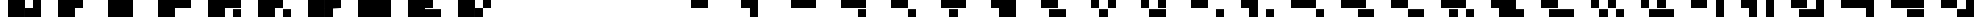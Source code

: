 SplineFontDB: 3.0
FontName: Braille-long-cs
FullName: Braille-long-cs
FamilyName: Braille-long-cs
Weight: Medium
Copyright: Created and released into the public domain by Timothy Hobbs, timothyhobbs@seznam.cz ,,with FontForge 2.0 (http://fontforge.sf.net)
UComments: "2011-10-5: Created." 
Version: 001.000
ItalicAngle: 0
UnderlinePosition: -100
UnderlineWidth: 50
Ascent: 800
Descent: 200
LayerCount: 2
Layer: 0 0 "Back"  1
Layer: 1 0 "Fore"  0
NeedsXUIDChange: 1
XUID: [1021 538 1776246111 12341582]
OS2Version: 0
OS2_WeightWidthSlopeOnly: 0
OS2_UseTypoMetrics: 1
CreationTime: 1317822447
ModificationTime: 1317894811
OS2TypoAscent: 0
OS2TypoAOffset: 1
OS2TypoDescent: 0
OS2TypoDOffset: 1
OS2TypoLinegap: 0
OS2WinAscent: 0
OS2WinAOffset: 1
OS2WinDescent: 0
OS2WinDOffset: 1
HheadAscent: 0
HheadAOffset: 1
HheadDescent: 0
HheadDOffset: 1
OS2Vendor: 'PfEd'
MarkAttachClasses: 1
DEI: 91125
Encoding: ISO8859-1
UnicodeInterp: none
NameList: Adobe Glyph List
DisplaySize: -96
AntiAlias: 1
FitToEm: 1
WinInfo: 40 10 5
BeginPrivate: 0
EndPrivate
BeginChars: 256 256

StartChar: a
Encoding: 97 97 0
Width: 1200
VWidth: 0
Flags: HW
LayerCount: 2
Fore
SplineSet
0 798 m 5
 400 798 l 5
 400 400 l 5
 0 400 l 5
 0 798 l 5
EndSplineSet
Validated: 1
EndChar

StartChar: uni0000
Encoding: 0 0 1
Width: 1200
VWidth: 0
Flags: HW
LayerCount: 2
EndChar

StartChar: uni0001
Encoding: 1 1 2
Width: 1200
VWidth: 0
Flags: HW
LayerCount: 2
EndChar

StartChar: uni0002
Encoding: 2 2 3
Width: 1200
VWidth: 0
Flags: HW
LayerCount: 2
EndChar

StartChar: uni0003
Encoding: 3 3 4
Width: 1200
VWidth: 0
Flags: HW
LayerCount: 2
EndChar

StartChar: uni0004
Encoding: 4 4 5
Width: 1200
VWidth: 0
Flags: HW
LayerCount: 2
EndChar

StartChar: uni0005
Encoding: 5 5 6
Width: 1200
VWidth: 0
Flags: HW
LayerCount: 2
EndChar

StartChar: uni0006
Encoding: 6 6 7
Width: 1200
VWidth: 0
Flags: HW
LayerCount: 2
EndChar

StartChar: uni0007
Encoding: 7 7 8
Width: 1200
VWidth: 0
Flags: HW
LayerCount: 2
EndChar

StartChar: uni0008
Encoding: 8 8 9
Width: 1200
VWidth: 0
Flags: HW
LayerCount: 2
EndChar

StartChar: uni0009
Encoding: 9 9 10
Width: 1200
VWidth: 0
Flags: HW
LayerCount: 2
EndChar

StartChar: uni000A
Encoding: 10 10 11
Width: 1200
VWidth: 0
Flags: HW
LayerCount: 2
EndChar

StartChar: uni000B
Encoding: 11 11 12
Width: 1200
VWidth: 0
Flags: HW
LayerCount: 2
EndChar

StartChar: uni000C
Encoding: 12 12 13
Width: 1200
VWidth: 0
Flags: HW
LayerCount: 2
EndChar

StartChar: uni000D
Encoding: 13 13 14
Width: 1200
VWidth: 0
Flags: HW
LayerCount: 2
EndChar

StartChar: uni000E
Encoding: 14 14 15
Width: 1200
VWidth: 0
Flags: HW
LayerCount: 2
EndChar

StartChar: uni000F
Encoding: 15 15 16
Width: 1200
VWidth: 0
Flags: HW
LayerCount: 2
EndChar

StartChar: uni0010
Encoding: 16 16 17
Width: 1200
VWidth: 0
Flags: HW
LayerCount: 2
EndChar

StartChar: uni0011
Encoding: 17 17 18
Width: 1200
VWidth: 0
Flags: HW
LayerCount: 2
EndChar

StartChar: uni0012
Encoding: 18 18 19
Width: 1200
VWidth: 0
Flags: HW
LayerCount: 2
EndChar

StartChar: uni0013
Encoding: 19 19 20
Width: 1200
VWidth: 0
Flags: HW
LayerCount: 2
EndChar

StartChar: uni0014
Encoding: 20 20 21
Width: 1200
VWidth: 0
Flags: HW
LayerCount: 2
EndChar

StartChar: uni0015
Encoding: 21 21 22
Width: 1200
VWidth: 0
Flags: HW
LayerCount: 2
EndChar

StartChar: uni0016
Encoding: 22 22 23
Width: 1200
VWidth: 0
Flags: HW
LayerCount: 2
EndChar

StartChar: uni0017
Encoding: 23 23 24
Width: 1200
VWidth: 0
Flags: HW
LayerCount: 2
EndChar

StartChar: uni0018
Encoding: 24 24 25
Width: 1200
VWidth: 0
Flags: HW
LayerCount: 2
EndChar

StartChar: uni0019
Encoding: 25 25 26
Width: 1200
VWidth: 0
Flags: HW
LayerCount: 2
EndChar

StartChar: uni001A
Encoding: 26 26 27
Width: 1200
VWidth: 0
Flags: HW
LayerCount: 2
EndChar

StartChar: uni001B
Encoding: 27 27 28
Width: 1200
VWidth: 0
Flags: HW
LayerCount: 2
EndChar

StartChar: uni001C
Encoding: 28 28 29
Width: 1200
VWidth: 0
Flags: HW
LayerCount: 2
EndChar

StartChar: uni001D
Encoding: 29 29 30
Width: 1200
VWidth: 0
Flags: HW
LayerCount: 2
EndChar

StartChar: uni001E
Encoding: 30 30 31
Width: 1200
VWidth: 0
Flags: HW
LayerCount: 2
EndChar

StartChar: uni001F
Encoding: 31 31 32
Width: 1200
VWidth: 0
Flags: HW
LayerCount: 2
EndChar

StartChar: space
Encoding: 32 32 33
Width: 1200
VWidth: 0
Flags: HW
LayerCount: 2
EndChar

StartChar: exclam
Encoding: 33 33 34
Width: 1200
VWidth: 0
Flags: HW
LayerCount: 2
EndChar

StartChar: quotedbl
Encoding: 34 34 35
Width: 1200
VWidth: 0
Flags: HW
LayerCount: 2
EndChar

StartChar: numbersign
Encoding: 35 35 36
Width: 1200
VWidth: 0
Flags: HW
LayerCount: 2
EndChar

StartChar: dollar
Encoding: 36 36 37
Width: 1200
VWidth: 0
Flags: HW
LayerCount: 2
EndChar

StartChar: percent
Encoding: 37 37 38
Width: 1200
VWidth: 0
Flags: HW
LayerCount: 2
EndChar

StartChar: ampersand
Encoding: 38 38 39
Width: 1200
VWidth: 0
Flags: HW
LayerCount: 2
EndChar

StartChar: quotesingle
Encoding: 39 39 40
Width: 1200
VWidth: 0
Flags: HW
LayerCount: 2
EndChar

StartChar: parenleft
Encoding: 40 40 41
Width: 1200
VWidth: 0
Flags: HW
LayerCount: 2
EndChar

StartChar: parenright
Encoding: 41 41 42
Width: 1200
VWidth: 0
Flags: HW
LayerCount: 2
EndChar

StartChar: asterisk
Encoding: 42 42 43
Width: 1200
VWidth: 0
Flags: HW
LayerCount: 2
EndChar

StartChar: plus
Encoding: 43 43 44
Width: 1200
VWidth: 0
Flags: HW
LayerCount: 2
EndChar

StartChar: comma
Encoding: 44 44 45
Width: 1200
VWidth: 0
Flags: HW
LayerCount: 2
EndChar

StartChar: hyphen
Encoding: 45 45 46
Width: 1200
VWidth: 0
Flags: HW
LayerCount: 2
EndChar

StartChar: period
Encoding: 46 46 47
Width: 1200
VWidth: 0
Flags: HW
LayerCount: 2
EndChar

StartChar: slash
Encoding: 47 47 48
Width: 1200
VWidth: 0
Flags: HW
LayerCount: 2
EndChar

StartChar: zero
Encoding: 48 48 49
Width: 2400
VWidth: 0
Flags: HWO
LayerCount: 2
Fore
SplineSet
400 798 m 1
 1200 798 l 1
 1200 398 l 1
 1200 0 l 1
 400 0 l 1
 400 798 l 1
1600 400 m 1
 1600 532.667 1600 665.333 1600 798 c 1
 2000 798 l 1
 2000 400 l 1
 1600 400 l 1
1200 0 m 1
 2000 0 l 1
 2000 398 l 1
 1200 398 l 1
 1200 0 l 1
EndSplineSet
Validated: 524293
EndChar

StartChar: one
Encoding: 49 49 50
Width: 2400
VWidth: 0
Flags: HW
LayerCount: 2
Fore
SplineSet
1200 400 m 1
 1200 0 l 1
 400 0 l 1
 400 798 l 1
 1200 798 l 1
 1600 798 l 1
 1600 400 l 1
 1200 400 l 1
EndSplineSet
Validated: 1
EndChar

StartChar: two
Encoding: 50 50 51
Width: 2400
VWidth: 0
Flags: HW
LayerCount: 2
Fore
SplineSet
1200 0 m 1
 400 0 l 1
 400 798 l 1
 1200 798 l 1
 1600 798 l 1
 1600 0 l 1
 1200 0 l 1
EndSplineSet
Validated: 1
EndChar

StartChar: three
Encoding: 51 51 52
Width: 2400
VWidth: 0
Flags: HW
LayerCount: 2
Fore
SplineSet
1200 400 m 1
 1200 0 l 1
 400 0 l 1
 400 798 l 1
 1200 798 l 1
 2000 798 l 1
 2000 400 l 1
 1200 400 l 1
EndSplineSet
Validated: 1
EndChar

StartChar: four
Encoding: 52 52 53
Width: 2400
VWidth: 0
Flags: HW
LayerCount: 2
Fore
SplineSet
1200 400 m 1
 1200 0 l 1
 400 0 l 1
 400 798 l 1
 1200 798 l 1
 2000 798 l 1
 2000 400 l 1
 1200 400 l 1
1600 398 m 1
 2000 398 l 1
 2000 0 l 1
 1600 0 l 1
 1600 132.667 1600 265.333 1600 398 c 1
EndSplineSet
Validated: 524289
EndChar

StartChar: five
Encoding: 53 53 54
Width: 2400
VWidth: 0
Flags: HW
LayerCount: 2
Fore
SplineSet
1200 400 m 1
 1200 0 l 1
 400 0 l 1
 400 798 l 1
 1200 798 l 1
 1600 798 l 1
 1600 400 l 1
 1200 400 l 1
1600 398 m 1
 2000 398 l 1
 2000 0 l 1
 1600 0 l 1
 1600 398 l 1
EndSplineSet
Validated: 1
EndChar

StartChar: six
Encoding: 54 54 55
Width: 2400
VWidth: 0
Flags: HW
LayerCount: 2
Fore
SplineSet
1200 400 m 1
 1200 398 l 1
 1200 0 l 1
 400 0 l 1
 400 798 l 1
 1200 798 l 1
 1200 400 l 1
1200 400 m 1
 2000 400 l 1
 2000 798 l 1
 1200 798 l 1
 1200 400 l 1
1200 398 m 1
 1200 0 l 1
 1600 0 l 1
 1600 132.667 1600 265.333 1600 398 c 1
 1200 398 l 1
EndSplineSet
Validated: 524293
EndChar

StartChar: seven
Encoding: 55 55 56
Width: 2400
VWidth: 0
Flags: HW
LayerCount: 2
Fore
SplineSet
1200 0 m 1
 400 0 l 1
 400 798 l 1
 1200 798 l 1
 2000 798 l 1
 2000 0 l 1
 1200 0 l 1
EndSplineSet
Validated: 1
EndChar

StartChar: eight
Encoding: 56 56 57
Width: 2400
VWidth: 0
Flags: HW
LayerCount: 2
Fore
SplineSet
1200 400 m 1
 1200 398 l 1
 2000 398 l 1
 2000 0 l 1
 1200 0 l 1
 400 0 l 1
 400 798 l 1
 1200 798 l 1
 1600 798 l 1
 1600 665.333 1600 532.667 1600 400 c 1
 1200 400 l 1
EndSplineSet
Validated: 524289
EndChar

StartChar: nine
Encoding: 57 57 58
Width: 2400
VWidth: 0
Flags: HW
LayerCount: 2
Fore
SplineSet
400 798 m 1
 1200 798 l 1
 1200 398 l 1
 1200 0 l 1
 400 0 l 1
 400 798 l 1
2000 798 m 1
 2000 400 l 1
 1600 400 l 1
 1600 798 l 1
 2000 798 l 1
1200 0 m 1
 1600 0 l 1
 1600 398 l 1
 1200 398 l 1
 1200 0 l 1
EndSplineSet
Validated: 5
EndChar

StartChar: colon
Encoding: 58 58 59
Width: 1200
VWidth: 0
Flags: HW
LayerCount: 2
EndChar

StartChar: semicolon
Encoding: 59 59 60
Width: 1200
VWidth: 0
Flags: HW
LayerCount: 2
EndChar

StartChar: less
Encoding: 60 60 61
Width: 1200
VWidth: 0
Flags: HW
LayerCount: 2
EndChar

StartChar: equal
Encoding: 61 61 62
Width: 1200
VWidth: 0
Flags: HW
LayerCount: 2
EndChar

StartChar: greater
Encoding: 62 62 63
Width: 1200
VWidth: 0
Flags: HW
LayerCount: 2
EndChar

StartChar: question
Encoding: 63 63 64
Width: 1200
VWidth: 0
Flags: HW
LayerCount: 2
EndChar

StartChar: at
Encoding: 64 64 65
Width: 1200
VWidth: 0
Flags: HW
LayerCount: 2
EndChar

StartChar: A
Encoding: 65 65 66
Width: 2400
VWidth: 0
Flags: HW
LayerCount: 2
Fore
SplineSet
1200 400 m 1
 800 400 l 1
 800 798 l 1
 1200 798 l 1
 1600 798 l 1
 1600 400 l 1
 1200 400 l 1
EndSplineSet
Validated: 1
EndChar

StartChar: B
Encoding: 66 66 67
Width: 2400
VWidth: 0
Flags: HW
LayerCount: 2
Fore
SplineSet
1200 400 m 1
 800 400 l 1
 800 798 l 1
 1200 798 l 1
 1600 798 l 1
 1600 0 l 1
 1200 0 l 1
 1200 400 l 1
EndSplineSet
Validated: 1
EndChar

StartChar: C
Encoding: 67 67 68
Width: 2400
VWidth: 0
Flags: HW
LayerCount: 2
Fore
SplineSet
1200 400 m 1
 800 400 l 1
 800 798 l 1
 1200 798 l 1
 2000 798 l 1
 2000 400 l 1
 1200 400 l 1
EndSplineSet
Validated: 1
EndChar

StartChar: D
Encoding: 68 68 69
Width: 2400
VWidth: 0
Flags: HW
LayerCount: 2
Fore
SplineSet
1600 398 m 1
 2000 398 l 1
 2000 0 l 1
 1600 0 l 1
 1600 133 1600 265 1600 398 c 1
1200 400 m 1
 800 400 l 1
 800 798 l 1
 1200 798 l 1
 2000 798 l 1
 2000 400 l 1
 1200 400 l 1
EndSplineSet
Validated: 1
EndChar

StartChar: E
Encoding: 69 69 70
Width: 2400
VWidth: 0
Flags: HW
LayerCount: 2
Fore
SplineSet
1600 398 m 1
 2000 398 l 1
 2000 0 l 1
 1600 0 l 1
 1600 398 l 1
1200 400 m 1
 800 400 l 1
 800 798 l 1
 1200 798 l 1
 1600 798 l 1
 1600 400 l 1
 1200 400 l 1
EndSplineSet
Validated: 1
EndChar

StartChar: F
Encoding: 70 70 71
Width: 2400
VWidth: 0
Flags: HW
LayerCount: 2
Fore
SplineSet
1600 398 m 1
 1600 265 1600 133 1600 0 c 1
 1200 0 l 1
 1200 398 l 1
 1600 398 l 1
1200 400 m 1
 1200 798 l 1
 2000 798 l 1
 2000 400 l 1
 1200 400 l 1
1200 400 m 1
 800 400 l 1
 800 798 l 1
 1200 798 l 1
 1200 400 l 1
EndSplineSet
Validated: 5
EndChar

StartChar: G
Encoding: 71 71 72
Width: 2400
VWidth: 0
Flags: HW
LayerCount: 2
Fore
SplineSet
1200 400 m 1
 800 400 l 1
 800 798 l 1
 1200 798 l 1
 2000 798 l 1
 2000 0 l 1
 1200 0 l 1
 1200 400 l 1
EndSplineSet
Validated: 1
EndChar

StartChar: H
Encoding: 72 72 73
Width: 2400
VWidth: 0
Flags: HW
LayerCount: 2
Fore
SplineSet
2000 0 m 1
 1200 0 l 1
 1200 398 l 1
 2000 398 l 1
 2000 0 l 1
1200 400 m 1
 800 400 l 1
 800 798 l 1
 1200 798 l 1
 1600 798 l 1
 1600 665 1600 533 1600 400 c 1
 1200 400 l 1
EndSplineSet
Validated: 1
EndChar

StartChar: I
Encoding: 73 73 74
Width: 2400
VWidth: 0
Flags: HW
LayerCount: 2
Fore
SplineSet
2000 798 m 1
 2000 400 l 1
 1600 400 l 1
 1600 798 l 1
 2000 798 l 1
1600 398 m 1
 1600 0 l 1
 1200 0 l 1
 1200 398 l 1
 1600 398 l 1
800 798 m 1
 1200 798 l 1
 1200 400 l 1
 800 400 l 1
 800 798 l 1
EndSplineSet
Validated: 1
EndChar

StartChar: J
Encoding: 74 74 75
Width: 2400
VWidth: 0
Flags: HW
LayerCount: 2
Fore
SplineSet
1200 0 m 1
 1200 398 l 1
 2000 398 l 1
 2000 0 l 1
 1200 0 l 1
1600 400 m 1
 1600 533 1600 665 1600 798 c 1
 2000 798 l 1
 2000 400 l 1
 1600 400 l 1
800 798 m 1
 1200 798 l 1
 1200 400 l 1
 800 400 l 1
 800 798 l 1
EndSplineSet
Validated: 1
EndChar

StartChar: K
Encoding: 75 75 76
Width: 2400
VWidth: 0
Flags: HW
LayerCount: 2
Fore
SplineSet
2000 398 m 1
 2400 398 l 1
 2400 0 l 1
 2000 0 l 1
 2000 398 l 1
1200 400 m 1
 800 400 l 1
 800 798 l 1
 1200 798 l 1
 1600 798 l 1
 1600 400 l 1
 1200 400 l 1
EndSplineSet
Validated: 1
EndChar

StartChar: L
Encoding: 76 76 77
Width: 2400
VWidth: 0
Flags: HW
LayerCount: 2
Fore
SplineSet
2000 398 m 1
 2400 398 l 1
 2400 0 l 1
 2000 0 l 1
 2000 398 l 1
1200 400 m 1
 800 400 l 1
 800 798 l 1
 1200 798 l 1
 1600 798 l 1
 1600 0 l 1
 1200 0 l 1
 1200 400 l 1
EndSplineSet
Validated: 1
EndChar

StartChar: M
Encoding: 77 77 78
Width: 2400
VWidth: 0
Flags: HW
LayerCount: 2
Fore
SplineSet
2000 398 m 1
 2400 398 l 1
 2400 0 l 1
 2000 0 l 1
 2000 398 l 1
1200 400 m 1
 800 400 l 1
 800 798 l 1
 1200 798 l 1
 2000 798 l 1
 2000 400 l 1
 1200 400 l 1
EndSplineSet
Validated: 1
EndChar

StartChar: N
Encoding: 78 78 79
Width: 2400
VWidth: 0
Flags: HW
LayerCount: 2
Fore
SplineSet
1600 398 m 1
 2400 398 l 1
 2400 0 l 1
 1600 0 l 1
 1600 133 1600 265 1600 398 c 1
1200 400 m 1
 800 400 l 1
 800 798 l 1
 1200 798 l 1
 2000 798 l 1
 2000 400 l 1
 1200 400 l 1
EndSplineSet
Validated: 1
EndChar

StartChar: O
Encoding: 79 79 80
Width: 2400
VWidth: 0
Flags: HW
LayerCount: 2
Fore
SplineSet
1600 398 m 1
 2400 398 l 1
 2400 0 l 1
 1600 0 l 1
 1600 398 l 1
1200 400 m 1
 800 400 l 1
 800 798 l 1
 1200 798 l 1
 1600 798 l 1
 1600 400 l 1
 1200 400 l 1
EndSplineSet
Validated: 1
EndChar

StartChar: P
Encoding: 80 80 81
Width: 2400
VWidth: 0
Flags: HW
LayerCount: 2
Fore
SplineSet
1600 398 m 1
 1600 265 1600 133 1600 0 c 1
 1200 0 l 1
 1200 398 l 1
 1600 398 l 1
2000 398 m 1
 2400 398 l 1
 2400 0 l 1
 2000 0 l 1
 2000 398 l 1
1200 400 m 1
 1200 798 l 1
 2000 798 l 1
 2000 400 l 1
 1200 400 l 1
1200 400 m 1
 800 400 l 1
 800 798 l 1
 1200 798 l 1
 1200 400 l 1
EndSplineSet
Validated: 5
EndChar

StartChar: Q
Encoding: 81 81 82
Width: 2400
VWidth: 0
Flags: HW
LayerCount: 2
Fore
SplineSet
2000 0 m 1
 1200 0 l 1
 1200 400 l 1
 800 400 l 1
 800 798 l 1
 1200 798 l 1
 2000 798 l 1
 2000 398 l 1
 2400 398 l 1
 2400 0 l 1
 2000 0 l 1
EndSplineSet
Validated: 1
EndChar

StartChar: R
Encoding: 82 82 83
Width: 2400
VWidth: 0
Flags: HW
LayerCount: 2
Fore
SplineSet
2400 0 m 1
 1200 0 l 1
 1200 398 l 1
 2400 398 l 1
 2400 0 l 1
1200 400 m 1
 800 400 l 1
 800 798 l 1
 1200 798 l 1
 1600 798 l 1
 1600 665 1600 533 1600 400 c 1
 1200 400 l 1
EndSplineSet
Validated: 1
EndChar

StartChar: S
Encoding: 83 83 84
Width: 2400
VWidth: 0
Flags: HW
LayerCount: 2
Fore
SplineSet
2000 798 m 1
 2000 400 l 1
 1600 400 l 1
 1600 798 l 1
 2000 798 l 1
1600 398 m 1
 1600 0 l 1
 1200 0 l 1
 1200 398 l 1
 1600 398 l 1
2000 398 m 1
 2400 398 l 1
 2400 0 l 1
 2000 0 l 1
 2000 398 l 1
800 798 m 1
 1200 798 l 1
 1200 400 l 1
 800 400 l 1
 800 798 l 1
EndSplineSet
Validated: 1
EndChar

StartChar: T
Encoding: 84 84 85
Width: 2400
VWidth: 0
Flags: HW
LayerCount: 2
Fore
SplineSet
1200 0 m 1
 1200 398 l 1
 2400 398 l 1
 2400 0 l 1
 2133 0 1467 0 1200 0 c 1
1600 400 m 1
 1600 533 1600 665 1600 798 c 1
 2000 798 l 1
 2000 400 l 1
 1600 400 l 1
800 798 m 1
 1200 798 l 1
 1200 400 l 1
 800 400 l 1
 800 798 l 1
EndSplineSet
Validated: 1
EndChar

StartChar: U
Encoding: 85 85 86
Width: 2400
VWidth: 0
Flags: HW
LayerCount: 2
Fore
SplineSet
2000 798 m 1
 2400 798 l 1
 2400 0 l 1
 2000 0 l 1
 2000 798 l 1
1200 400 m 1
 800 400 l 1
 800 798 l 1
 1200 798 l 1
 1600 798 l 1
 1600 400 l 1
 1200 400 l 1
EndSplineSet
Validated: 1
EndChar

StartChar: V
Encoding: 86 86 87
Width: 2400
VWidth: 0
Flags: HW
LayerCount: 2
Fore
SplineSet
2000 798 m 1
 2400 798 l 1
 2400 0 l 1
 2000 0 l 1
 2000 798 l 1
1200 400 m 1
 800 400 l 1
 800 798 l 1
 1200 798 l 1
 1600 798 l 1
 1600 0 l 1
 1200 0 l 1
 1200 400 l 1
EndSplineSet
Validated: 1
EndChar

StartChar: W
Encoding: 87 87 88
Width: 2400
VWidth: 0
Flags: HW
LayerCount: 2
Fore
SplineSet
2000 798 m 1
 2400 798 l 1
 2400 0 l 1
 2000 0 l 1
 1200 0 l 1
 1200 398 l 1
 2000 398 l 1
 2000 798 l 1
1200 400 m 1
 800 400 l 1
 800 798 l 1
 1200 798 l 1
 1600 798 l 1
 1600 665 1600 533 1600 400 c 1
 1200 400 l 1
EndSplineSet
Validated: 1
EndChar

StartChar: X
Encoding: 88 88 89
Width: 2400
VWidth: 0
Flags: HW
LayerCount: 2
Fore
SplineSet
2000 400 m 1
 1200 400 l 1
 800 400 l 1
 800 798 l 1
 1200 798 l 1
 2000 798 l 1
 2400 798 l 1
 2400 0 l 1
 2000 0 l 1
 2000 400 l 1
EndSplineSet
Validated: 1
EndChar

StartChar: Y
Encoding: 89 89 90
Width: 2400
VWidth: 0
Flags: HW
LayerCount: 2
Fore
SplineSet
1600 398 m 1
 2400 398 l 1
 2400 0 l 1
 1600 0 l 1
 1600 133 1600 265 1600 398 c 1
1200 400 m 1
 800 400 l 1
 800 798 l 1
 1200 798 l 1
 2400 798 l 1
 2400 400 l 1
 1200 400 l 1
EndSplineSet
Validated: 1
EndChar

StartChar: Z
Encoding: 90 90 91
Width: 2400
VWidth: 0
Flags: HW
LayerCount: 2
Fore
SplineSet
2000 798 m 1
 2400 798 l 1
 2400 0 l 1
 2000 0 l 1
 1600 0 l 1
 1600 398 l 1
 2000 398 l 1
 2000 798 l 1
1200 400 m 1
 800 400 l 1
 800 798 l 1
 1200 798 l 1
 1600 798 l 1
 1600 400 l 1
 1200 400 l 1
EndSplineSet
Validated: 1
EndChar

StartChar: bracketleft
Encoding: 91 91 92
Width: 1200
VWidth: 0
Flags: HW
LayerCount: 2
EndChar

StartChar: backslash
Encoding: 92 92 93
Width: 1200
VWidth: 0
Flags: HW
LayerCount: 2
EndChar

StartChar: bracketright
Encoding: 93 93 94
Width: 1200
VWidth: 0
Flags: HW
LayerCount: 2
EndChar

StartChar: asciicircum
Encoding: 94 94 95
Width: 1200
VWidth: 0
Flags: HW
LayerCount: 2
EndChar

StartChar: underscore
Encoding: 95 95 96
Width: 1200
VWidth: 0
Flags: HW
LayerCount: 2
EndChar

StartChar: grave
Encoding: 96 96 97
Width: 1200
VWidth: 0
Flags: HW
LayerCount: 2
EndChar

StartChar: b
Encoding: 98 98 98
Width: 1200
VWidth: 0
Flags: HW
LayerCount: 2
Fore
SplineSet
0 798 m 5
 400 798 l 5
 400 0 l 5
 0 0 l 5
 0 798 l 5
EndSplineSet
Validated: 1
EndChar

StartChar: c
Encoding: 99 99 99
Width: 1200
VWidth: 0
Flags: HW
LayerCount: 2
Fore
SplineSet
0 798 m 5
 800 798 l 5
 800 400 l 5
 0 400 l 5
 0 798 l 5
EndSplineSet
Validated: 1
EndChar

StartChar: d
Encoding: 100 100 100
Width: 1200
VWidth: 0
Flags: HW
LayerCount: 2
Fore
SplineSet
400 398 m 5
 800 398 l 5
 800 0 l 5
 400 0 l 5
 400 132.667 400 265.333 400 398 c 5
0 798 m 5
 800 798 l 5
 800 400 l 5
 0 400 l 5
 0 798 l 5
EndSplineSet
Validated: 524289
EndChar

StartChar: e
Encoding: 101 101 101
Width: 1200
VWidth: 0
Flags: HW
LayerCount: 2
Fore
SplineSet
400 398 m 5
 800 398 l 5
 800 0 l 5
 400 0 l 5
 400 398 l 5
0 798 m 5
 400 798 l 5
 400 400 l 5
 0 400 l 5
 0 798 l 5
EndSplineSet
Validated: 1
EndChar

StartChar: f
Encoding: 102 102 102
Width: 1200
VWidth: 0
Flags: HW
LayerCount: 2
Fore
SplineSet
400 398 m 5
 400 265.333 400 132.667 400 0 c 5
 0 0 l 5
 0 398 l 5
 400 398 l 5
800 798 m 5
 800 400 l 5
 0 400 l 5
 0 798 l 5
 800 798 l 5
EndSplineSet
Validated: 524289
EndChar

StartChar: g
Encoding: 103 103 103
Width: 1200
VWidth: 0
Flags: HW
LayerCount: 2
Fore
SplineSet
0 798 m 5
 800 798 l 5
 800 0 l 5
 0 0 l 5
 0 798 l 5
EndSplineSet
Validated: 1
EndChar

StartChar: h
Encoding: 104 104 104
Width: 1200
VWidth: 0
Flags: HW
LayerCount: 2
Fore
SplineSet
400 400 m 5
 0 400 l 5
 0 798 l 5
 400 798 l 5
 400 665.333 400 532.667 400 400 c 5
800 0 m 5
 0 0 l 5
 0 398 l 5
 800 398 l 5
 800 0 l 5
EndSplineSet
Validated: 524289
EndChar

StartChar: i
Encoding: 105 105 105
Width: 1200
VWidth: 0
Flags: HW
LayerCount: 2
Fore
SplineSet
400 398 m 5
 400 0 l 5
 0 0 l 5
 0 398 l 5
 400 398 l 5
800 798 m 5
 800 400 l 5
 400 400 l 5
 400 798 l 5
 800 798 l 5
EndSplineSet
Validated: 1
EndChar

StartChar: j
Encoding: 106 106 106
Width: 1200
VWidth: 0
Flags: HW
LayerCount: 2
Fore
SplineSet
400 400 m 5
 400 532.667 400 665.333 400 798 c 5
 800 798 l 5
 800 400 l 5
 400 400 l 5
0 0 m 5
 0 398 l 5
 800 398 l 5
 800 0 l 5
 0 0 l 5
EndSplineSet
Validated: 524289
EndChar

StartChar: k
Encoding: 107 107 107
Width: 1200
VWidth: 0
Flags: HW
LayerCount: 2
Fore
SplineSet
800 398 m 5
 1200 398 l 5
 1200 0 l 5
 800 0 l 5
 800 398 l 5
0 798 m 1
 400 798 l 1
 400 400 l 1
 0 400 l 1
 0 798 l 1
EndSplineSet
Validated: 1
EndChar

StartChar: l
Encoding: 108 108 108
Width: 1200
VWidth: 0
Flags: HW
LayerCount: 2
Fore
SplineSet
800 398 m 5
 1200 398 l 5
 1200 0 l 5
 800 0 l 5
 800 398 l 5
0 798 m 5
 400 798 l 5
 400 0 l 5
 0 0 l 5
 0 798 l 5
EndSplineSet
Validated: 1
EndChar

StartChar: m
Encoding: 109 109 109
Width: 1200
VWidth: 0
Flags: HW
LayerCount: 2
Fore
SplineSet
800 398 m 5
 1200 398 l 5
 1200 0 l 5
 800 0 l 5
 800 398 l 5
0 798 m 1
 800 798 l 1
 800 400 l 1
 0 400 l 1
 0 798 l 1
EndSplineSet
Validated: 1
EndChar

StartChar: n
Encoding: 110 110 110
Width: 1200
VWidth: 0
Flags: HW
LayerCount: 2
Fore
SplineSet
400 398 m 1
 1200 398 l 5
 1200 0 l 5
 400 0 l 1
 400 132.667 400 265.333 400 398 c 1
0 798 m 1
 800 798 l 1
 800 400 l 1
 0 400 l 1
 0 798 l 1
EndSplineSet
Validated: 524289
EndChar

StartChar: o
Encoding: 111 111 111
Width: 1200
VWidth: 0
Flags: HW
LayerCount: 2
Fore
SplineSet
400 398 m 1
 1200 398 l 5
 1200 0 l 5
 400 0 l 1
 400 398 l 1
0 798 m 1
 400 798 l 1
 400 400 l 1
 0 400 l 1
 0 798 l 1
EndSplineSet
Validated: 1
EndChar

StartChar: p
Encoding: 112 112 112
Width: 1200
VWidth: 0
Flags: HW
LayerCount: 2
Fore
SplineSet
800 398 m 5
 1200 398 l 5
 1200 0 l 5
 800 0 l 5
 800 398 l 5
400 398 m 1
 400 265.333 400 132.667 400 0 c 1
 0 0 l 1
 0 398 l 1
 400 398 l 1
800 798 m 1
 800 400 l 1
 0 400 l 1
 0 798 l 1
 800 798 l 1
EndSplineSet
Validated: 524289
EndChar

StartChar: q
Encoding: 113 113 113
Width: 1200
VWidth: 0
Flags: HW
LayerCount: 2
Fore
SplineSet
800 398 m 5
 800 0 l 5
 1200 0 l 5
 1200 398 l 5
 800 398 l 5
0 798 m 1
 800 798 l 1
 800 0 l 1
 0 0 l 1
 0 798 l 1
EndSplineSet
Validated: 5
EndChar

StartChar: r
Encoding: 114 114 114
Width: 1200
VWidth: 0
Flags: HW
LayerCount: 2
Fore
SplineSet
400 400 m 1
 0 400 l 1
 0 798 l 1
 400 798 l 1
 400 665.333 400 532.667 400 400 c 1
1200 0 m 5
 0 0 l 1
 0 398 l 1
 1200 398 l 5
 1200 0 l 5
EndSplineSet
Validated: 524289
EndChar

StartChar: s
Encoding: 115 115 115
Width: 1200
VWidth: 0
Flags: HW
LayerCount: 2
Fore
SplineSet
800 398 m 5
 1200 398 l 5
 1200 0 l 5
 800 0 l 5
 800 398 l 5
400 398 m 1
 400 0 l 1
 0 0 l 1
 0 398 l 1
 400 398 l 1
800 798 m 1
 800 400 l 1
 400 400 l 1
 400 798 l 1
 800 798 l 1
EndSplineSet
Validated: 1
EndChar

StartChar: t
Encoding: 116 116 116
Width: 1200
VWidth: 0
Flags: HW
LayerCount: 2
Fore
SplineSet
400 400 m 1
 400 532.667 400 665.333 400 798 c 1
 800 798 l 1
 800 400 l 1
 400 400 l 1
0 0 m 1
 0 398 l 1
 1200 398 l 1
 1200 0 l 1
 933.333 0 266.667 -0 0 0 c 1
EndSplineSet
Validated: 524289
EndChar

StartChar: u
Encoding: 117 117 117
Width: 1200
VWidth: 0
Flags: HW
LayerCount: 2
Fore
SplineSet
800 798 m 5
 1200 798 l 5
 1200 0 l 1
 800 0 l 1
 800 798 l 5
0 798 m 1
 400 798 l 1
 400 400 l 1
 0 400 l 1
 0 798 l 1
EndSplineSet
Validated: 1
EndChar

StartChar: v
Encoding: 118 118 118
Width: 1200
VWidth: 0
Flags: HW
LayerCount: 2
Fore
SplineSet
800 798 m 5
 1200 798 l 5
 1200 0 l 5
 800 0 l 5
 800 798 l 5
0 798 m 1
 400 798 l 1
 400 0 l 1
 0 0 l 1
 0 798 l 1
EndSplineSet
Validated: 1
EndChar

StartChar: w
Encoding: 119 119 119
Width: 1200
VWidth: 0
Flags: HW
LayerCount: 2
Fore
SplineSet
800 798 m 1
 1200 798 l 1
 1200 0 l 1
 800 0 l 1
 800 798 l 1
400 400 m 1
 0 400 l 1
 0 798 l 1
 400 798 l 1
 400 665.333 400 532.667 400 400 c 1
800 0 m 1
 0 0 l 1
 0 398 l 1
 800 398 l 1
 800 0 l 1
EndSplineSet
Validated: 524293
EndChar

StartChar: x
Encoding: 120 120 120
Width: 1200
VWidth: 0
Flags: HW
LayerCount: 2
Fore
SplineSet
800 798 m 5
 1200 798 l 5
 1200 0 l 5
 800 0 l 5
 800 798 l 5
0 798 m 1
 800 798 l 1
 800 400 l 1
 0 400 l 1
 0 798 l 1
EndSplineSet
Validated: 5
EndChar

StartChar: y
Encoding: 121 121 121
Width: 1200
VWidth: 0
Flags: HW
LayerCount: 2
Fore
SplineSet
400 398 m 1
 1200 398 l 5
 1200 0 l 5
 400 0 l 1
 400 132.667 400 265.333 400 398 c 1
0 798 m 1
 1200 798 l 5
 1200 400 l 5
 0 400 l 1
 0 798 l 1
EndSplineSet
Validated: 524289
EndChar

StartChar: z
Encoding: 122 122 122
Width: 1200
VWidth: 0
Flags: HW
LayerCount: 2
Fore
SplineSet
800 798 m 5
 800 0 l 5
 1200 0 l 5
 1200 798 l 5
 800 798 l 5
400 398 m 1
 800 398 l 1
 800 0 l 1
 400 0 l 1
 400 398 l 1
0 798 m 1
 400 798 l 1
 400 400 l 1
 0 400 l 1
 0 798 l 1
EndSplineSet
Validated: 5
EndChar

StartChar: braceleft
Encoding: 123 123 123
Width: 1200
VWidth: 0
Flags: HW
LayerCount: 2
EndChar

StartChar: bar
Encoding: 124 124 124
Width: 1200
VWidth: 0
Flags: HW
LayerCount: 2
EndChar

StartChar: braceright
Encoding: 125 125 125
Width: 1200
VWidth: 0
Flags: HW
LayerCount: 2
EndChar

StartChar: asciitilde
Encoding: 126 126 126
Width: 1200
VWidth: 0
Flags: HW
LayerCount: 2
EndChar

StartChar: uni007F
Encoding: 127 127 127
Width: 1200
VWidth: 0
Flags: HW
LayerCount: 2
EndChar

StartChar: uni0080
Encoding: 128 128 128
Width: 1200
VWidth: 0
Flags: HW
LayerCount: 2
EndChar

StartChar: uni0081
Encoding: 129 129 129
Width: 1200
VWidth: 0
Flags: HW
LayerCount: 2
EndChar

StartChar: uni0082
Encoding: 130 130 130
Width: 1200
VWidth: 0
Flags: HW
LayerCount: 2
EndChar

StartChar: uni0083
Encoding: 131 131 131
Width: 1200
VWidth: 0
Flags: HW
LayerCount: 2
EndChar

StartChar: uni0084
Encoding: 132 132 132
Width: 1200
VWidth: 0
Flags: HW
LayerCount: 2
EndChar

StartChar: uni0085
Encoding: 133 133 133
Width: 1200
VWidth: 0
Flags: HW
LayerCount: 2
EndChar

StartChar: uni0086
Encoding: 134 134 134
Width: 1200
VWidth: 0
Flags: HW
LayerCount: 2
EndChar

StartChar: uni0087
Encoding: 135 135 135
Width: 1200
VWidth: 0
Flags: HW
LayerCount: 2
EndChar

StartChar: uni0088
Encoding: 136 136 136
Width: 1200
VWidth: 0
Flags: HW
LayerCount: 2
EndChar

StartChar: uni0089
Encoding: 137 137 137
Width: 1200
VWidth: 0
Flags: HW
LayerCount: 2
EndChar

StartChar: uni008A
Encoding: 138 138 138
Width: 1200
VWidth: 0
Flags: HW
LayerCount: 2
EndChar

StartChar: uni008B
Encoding: 139 139 139
Width: 1200
VWidth: 0
Flags: HW
LayerCount: 2
EndChar

StartChar: uni008C
Encoding: 140 140 140
Width: 1200
VWidth: 0
Flags: HW
LayerCount: 2
EndChar

StartChar: uni008D
Encoding: 141 141 141
Width: 1200
VWidth: 0
Flags: HW
LayerCount: 2
EndChar

StartChar: uni008E
Encoding: 142 142 142
Width: 1200
VWidth: 0
Flags: HW
LayerCount: 2
EndChar

StartChar: uni008F
Encoding: 143 143 143
Width: 1200
VWidth: 0
Flags: HW
LayerCount: 2
EndChar

StartChar: uni0090
Encoding: 144 144 144
Width: 1200
VWidth: 0
Flags: HW
LayerCount: 2
EndChar

StartChar: uni0091
Encoding: 145 145 145
Width: 1200
VWidth: 0
Flags: HW
LayerCount: 2
EndChar

StartChar: uni0092
Encoding: 146 146 146
Width: 1200
VWidth: 0
Flags: HW
LayerCount: 2
EndChar

StartChar: uni0093
Encoding: 147 147 147
Width: 1200
VWidth: 0
Flags: HW
LayerCount: 2
EndChar

StartChar: uni0094
Encoding: 148 148 148
Width: 1200
VWidth: 0
Flags: HW
LayerCount: 2
EndChar

StartChar: uni0095
Encoding: 149 149 149
Width: 1200
VWidth: 0
Flags: HW
LayerCount: 2
EndChar

StartChar: uni0096
Encoding: 150 150 150
Width: 1200
VWidth: 0
Flags: HW
LayerCount: 2
EndChar

StartChar: uni0097
Encoding: 151 151 151
Width: 1200
VWidth: 0
Flags: HW
LayerCount: 2
EndChar

StartChar: uni0098
Encoding: 152 152 152
Width: 1200
VWidth: 0
Flags: HW
LayerCount: 2
EndChar

StartChar: uni0099
Encoding: 153 153 153
Width: 1200
VWidth: 0
Flags: HW
LayerCount: 2
EndChar

StartChar: uni009A
Encoding: 154 154 154
Width: 1200
VWidth: 0
Flags: HW
LayerCount: 2
EndChar

StartChar: uni009B
Encoding: 155 155 155
Width: 1200
VWidth: 0
Flags: HW
LayerCount: 2
EndChar

StartChar: uni009C
Encoding: 156 156 156
Width: 1200
VWidth: 0
Flags: HW
LayerCount: 2
EndChar

StartChar: uni009D
Encoding: 157 157 157
Width: 1200
VWidth: 0
Flags: HW
LayerCount: 2
EndChar

StartChar: uni009E
Encoding: 158 158 158
Width: 1200
VWidth: 0
Flags: HW
LayerCount: 2
EndChar

StartChar: uni009F
Encoding: 159 159 159
Width: 1200
VWidth: 0
Flags: HW
LayerCount: 2
EndChar

StartChar: uni00A0
Encoding: 160 160 160
Width: 1200
VWidth: 0
Flags: HW
LayerCount: 2
EndChar

StartChar: exclamdown
Encoding: 161 161 161
Width: 1200
VWidth: 0
Flags: HW
LayerCount: 2
EndChar

StartChar: cent
Encoding: 162 162 162
Width: 1200
VWidth: 0
Flags: HW
LayerCount: 2
EndChar

StartChar: sterling
Encoding: 163 163 163
Width: 1200
VWidth: 0
Flags: HW
LayerCount: 2
EndChar

StartChar: currency
Encoding: 164 164 164
Width: 1200
VWidth: 0
Flags: HW
LayerCount: 2
EndChar

StartChar: yen
Encoding: 165 165 165
Width: 1200
VWidth: 0
Flags: HW
LayerCount: 2
EndChar

StartChar: brokenbar
Encoding: 166 166 166
Width: 1200
VWidth: 0
Flags: HW
LayerCount: 2
EndChar

StartChar: section
Encoding: 167 167 167
Width: 1200
VWidth: 0
Flags: HW
LayerCount: 2
EndChar

StartChar: dieresis
Encoding: 168 168 168
Width: 1200
VWidth: 0
Flags: HW
LayerCount: 2
EndChar

StartChar: copyright
Encoding: 169 169 169
Width: 1200
VWidth: 0
Flags: HW
LayerCount: 2
EndChar

StartChar: ordfeminine
Encoding: 170 170 170
Width: 1200
VWidth: 0
Flags: HW
LayerCount: 2
EndChar

StartChar: guillemotleft
Encoding: 171 171 171
Width: 1200
VWidth: 0
Flags: HW
LayerCount: 2
EndChar

StartChar: logicalnot
Encoding: 172 172 172
Width: 1200
VWidth: 0
Flags: HW
LayerCount: 2
EndChar

StartChar: uni00AD
Encoding: 173 173 173
Width: 1200
VWidth: 0
Flags: HW
LayerCount: 2
EndChar

StartChar: registered
Encoding: 174 174 174
Width: 1200
VWidth: 0
Flags: HW
LayerCount: 2
EndChar

StartChar: macron
Encoding: 175 175 175
Width: 1200
VWidth: 0
Flags: HW
LayerCount: 2
EndChar

StartChar: degree
Encoding: 176 176 176
Width: 1200
VWidth: 0
Flags: HW
LayerCount: 2
EndChar

StartChar: plusminus
Encoding: 177 177 177
Width: 1200
VWidth: 0
Flags: HW
LayerCount: 2
EndChar

StartChar: uni00B2
Encoding: 178 178 178
Width: 1200
VWidth: 0
Flags: HW
LayerCount: 2
EndChar

StartChar: uni00B3
Encoding: 179 179 179
Width: 1200
VWidth: 0
Flags: HW
LayerCount: 2
EndChar

StartChar: acute
Encoding: 180 180 180
Width: 1200
VWidth: 0
Flags: HW
LayerCount: 2
EndChar

StartChar: uni00B5
Encoding: 181 181 181
Width: 1200
VWidth: 0
Flags: HW
LayerCount: 2
EndChar

StartChar: paragraph
Encoding: 182 182 182
Width: 1200
VWidth: 0
Flags: HW
LayerCount: 2
EndChar

StartChar: periodcentered
Encoding: 183 183 183
Width: 1200
VWidth: 0
Flags: HW
LayerCount: 2
EndChar

StartChar: cedilla
Encoding: 184 184 184
Width: 1200
VWidth: 0
Flags: HW
LayerCount: 2
EndChar

StartChar: uni00B9
Encoding: 185 185 185
Width: 1200
VWidth: 0
Flags: HW
LayerCount: 2
EndChar

StartChar: ordmasculine
Encoding: 186 186 186
Width: 1200
VWidth: 0
Flags: HW
LayerCount: 2
EndChar

StartChar: guillemotright
Encoding: 187 187 187
Width: 1200
VWidth: 0
Flags: HW
LayerCount: 2
EndChar

StartChar: onequarter
Encoding: 188 188 188
Width: 1200
VWidth: 0
Flags: HW
LayerCount: 2
EndChar

StartChar: onehalf
Encoding: 189 189 189
Width: 1200
VWidth: 0
Flags: HW
LayerCount: 2
EndChar

StartChar: threequarters
Encoding: 190 190 190
Width: 1200
VWidth: 0
Flags: HW
LayerCount: 2
EndChar

StartChar: questiondown
Encoding: 191 191 191
Width: 1200
VWidth: 0
Flags: HW
LayerCount: 2
EndChar

StartChar: Agrave
Encoding: 192 192 192
Width: 1200
VWidth: 0
Flags: HW
LayerCount: 2
EndChar

StartChar: Aacute
Encoding: 193 193 193
Width: 1200
VWidth: 0
Flags: HW
LayerCount: 2
EndChar

StartChar: Acircumflex
Encoding: 194 194 194
Width: 1200
VWidth: 0
Flags: HW
LayerCount: 2
EndChar

StartChar: Atilde
Encoding: 195 195 195
Width: 1200
VWidth: 0
Flags: HW
LayerCount: 2
EndChar

StartChar: Adieresis
Encoding: 196 196 196
Width: 1200
VWidth: 0
Flags: HW
LayerCount: 2
EndChar

StartChar: Aring
Encoding: 197 197 197
Width: 1200
VWidth: 0
Flags: HW
LayerCount: 2
EndChar

StartChar: AE
Encoding: 198 198 198
Width: 1200
VWidth: 0
Flags: HW
LayerCount: 2
EndChar

StartChar: Ccedilla
Encoding: 199 199 199
Width: 1200
VWidth: 0
Flags: HW
LayerCount: 2
EndChar

StartChar: Egrave
Encoding: 200 200 200
Width: 1200
VWidth: 0
Flags: HW
LayerCount: 2
EndChar

StartChar: Eacute
Encoding: 201 201 201
Width: 1200
VWidth: 0
Flags: HW
LayerCount: 2
EndChar

StartChar: Ecircumflex
Encoding: 202 202 202
Width: 1200
VWidth: 0
Flags: HW
LayerCount: 2
EndChar

StartChar: Edieresis
Encoding: 203 203 203
Width: 1200
VWidth: 0
Flags: HW
LayerCount: 2
EndChar

StartChar: Igrave
Encoding: 204 204 204
Width: 1200
VWidth: 0
Flags: HW
LayerCount: 2
EndChar

StartChar: Iacute
Encoding: 205 205 205
Width: 1200
VWidth: 0
Flags: HW
LayerCount: 2
EndChar

StartChar: Icircumflex
Encoding: 206 206 206
Width: 1200
VWidth: 0
Flags: HW
LayerCount: 2
EndChar

StartChar: Idieresis
Encoding: 207 207 207
Width: 1200
VWidth: 0
Flags: HW
LayerCount: 2
EndChar

StartChar: Eth
Encoding: 208 208 208
Width: 1200
VWidth: 0
Flags: HW
LayerCount: 2
EndChar

StartChar: Ntilde
Encoding: 209 209 209
Width: 1200
VWidth: 0
Flags: HW
LayerCount: 2
EndChar

StartChar: Ograve
Encoding: 210 210 210
Width: 1200
VWidth: 0
Flags: HW
LayerCount: 2
EndChar

StartChar: Oacute
Encoding: 211 211 211
Width: 1200
VWidth: 0
Flags: HW
LayerCount: 2
EndChar

StartChar: Ocircumflex
Encoding: 212 212 212
Width: 1200
VWidth: 0
Flags: HW
LayerCount: 2
EndChar

StartChar: Otilde
Encoding: 213 213 213
Width: 1200
VWidth: 0
Flags: HW
LayerCount: 2
EndChar

StartChar: Odieresis
Encoding: 214 214 214
Width: 1200
VWidth: 0
Flags: HW
LayerCount: 2
EndChar

StartChar: multiply
Encoding: 215 215 215
Width: 1200
VWidth: 0
Flags: HW
LayerCount: 2
EndChar

StartChar: Oslash
Encoding: 216 216 216
Width: 1200
VWidth: 0
Flags: HW
LayerCount: 2
EndChar

StartChar: Ugrave
Encoding: 217 217 217
Width: 1200
VWidth: 0
Flags: HW
LayerCount: 2
EndChar

StartChar: Uacute
Encoding: 218 218 218
Width: 1200
VWidth: 0
Flags: HW
LayerCount: 2
EndChar

StartChar: Ucircumflex
Encoding: 219 219 219
Width: 1200
VWidth: 0
Flags: HW
LayerCount: 2
EndChar

StartChar: Udieresis
Encoding: 220 220 220
Width: 1200
VWidth: 0
Flags: HW
LayerCount: 2
EndChar

StartChar: Yacute
Encoding: 221 221 221
Width: 1200
VWidth: 0
Flags: HW
LayerCount: 2
EndChar

StartChar: Thorn
Encoding: 222 222 222
Width: 1200
VWidth: 0
Flags: HW
LayerCount: 2
EndChar

StartChar: germandbls
Encoding: 223 223 223
Width: 1200
VWidth: 0
Flags: HW
LayerCount: 2
EndChar

StartChar: agrave
Encoding: 224 224 224
Width: 1200
VWidth: 0
Flags: HW
LayerCount: 2
EndChar

StartChar: aacute
Encoding: 225 225 225
Width: 1200
VWidth: 0
Flags: HW
LayerCount: 2
EndChar

StartChar: acircumflex
Encoding: 226 226 226
Width: 1200
VWidth: 0
Flags: HW
LayerCount: 2
EndChar

StartChar: atilde
Encoding: 227 227 227
Width: 1200
VWidth: 0
Flags: HW
LayerCount: 2
EndChar

StartChar: adieresis
Encoding: 228 228 228
Width: 1200
VWidth: 0
Flags: HW
LayerCount: 2
EndChar

StartChar: aring
Encoding: 229 229 229
Width: 1200
VWidth: 0
Flags: HW
LayerCount: 2
EndChar

StartChar: ae
Encoding: 230 230 230
Width: 1200
VWidth: 0
Flags: HW
LayerCount: 2
EndChar

StartChar: ccedilla
Encoding: 231 231 231
Width: 1200
VWidth: 0
Flags: HW
LayerCount: 2
EndChar

StartChar: egrave
Encoding: 232 232 232
Width: 1200
VWidth: 0
Flags: HW
LayerCount: 2
EndChar

StartChar: eacute
Encoding: 233 233 233
Width: 1200
VWidth: 0
Flags: HW
LayerCount: 2
EndChar

StartChar: ecircumflex
Encoding: 234 234 234
Width: 1200
VWidth: 0
Flags: HW
LayerCount: 2
EndChar

StartChar: edieresis
Encoding: 235 235 235
Width: 1200
VWidth: 0
Flags: HW
LayerCount: 2
EndChar

StartChar: igrave
Encoding: 236 236 236
Width: 1200
VWidth: 0
Flags: HW
LayerCount: 2
EndChar

StartChar: iacute
Encoding: 237 237 237
Width: 1200
VWidth: 0
Flags: HW
LayerCount: 2
EndChar

StartChar: icircumflex
Encoding: 238 238 238
Width: 1200
VWidth: 0
Flags: HW
LayerCount: 2
EndChar

StartChar: idieresis
Encoding: 239 239 239
Width: 1200
VWidth: 0
Flags: HW
LayerCount: 2
EndChar

StartChar: eth
Encoding: 240 240 240
Width: 1200
VWidth: 0
Flags: HW
LayerCount: 2
EndChar

StartChar: ntilde
Encoding: 241 241 241
Width: 1200
VWidth: 0
Flags: HW
LayerCount: 2
EndChar

StartChar: ograve
Encoding: 242 242 242
Width: 1200
VWidth: 0
Flags: HW
LayerCount: 2
EndChar

StartChar: oacute
Encoding: 243 243 243
Width: 1200
VWidth: 0
Flags: HW
LayerCount: 2
EndChar

StartChar: ocircumflex
Encoding: 244 244 244
Width: 1200
VWidth: 0
Flags: HW
LayerCount: 2
EndChar

StartChar: otilde
Encoding: 245 245 245
Width: 1200
VWidth: 0
Flags: HW
LayerCount: 2
EndChar

StartChar: odieresis
Encoding: 246 246 246
Width: 1200
VWidth: 0
Flags: HW
LayerCount: 2
EndChar

StartChar: divide
Encoding: 247 247 247
Width: 1200
VWidth: 0
Flags: HW
LayerCount: 2
EndChar

StartChar: oslash
Encoding: 248 248 248
Width: 1200
VWidth: 0
Flags: HW
LayerCount: 2
EndChar

StartChar: ugrave
Encoding: 249 249 249
Width: 1200
VWidth: 0
Flags: HW
LayerCount: 2
EndChar

StartChar: uacute
Encoding: 250 250 250
Width: 1200
VWidth: 0
Flags: HW
LayerCount: 2
EndChar

StartChar: ucircumflex
Encoding: 251 251 251
Width: 1200
VWidth: 0
Flags: HW
LayerCount: 2
EndChar

StartChar: udieresis
Encoding: 252 252 252
Width: 1200
VWidth: 0
Flags: HW
LayerCount: 2
EndChar

StartChar: yacute
Encoding: 253 253 253
Width: 1200
VWidth: 0
Flags: HW
LayerCount: 2
EndChar

StartChar: thorn
Encoding: 254 254 254
Width: 1200
VWidth: 0
Flags: HW
LayerCount: 2
EndChar

StartChar: ydieresis
Encoding: 255 255 255
Width: 1200
VWidth: 0
Flags: HW
LayerCount: 2
EndChar
EndChars
EndSplineFont
